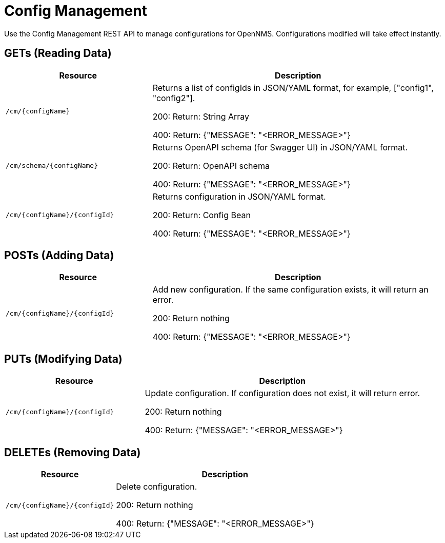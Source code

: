 = Config Management

Use the Config Management REST API to manage configurations for OpenNMS.
Configurations modified will take effect instantly.

== GETs (Reading Data)

[options="header", cols="5,10"]
|===
| Resource | Description
| `/cm/\{configName}` | Returns a list of configIds in JSON/YAML format, for example, ["config1", "config2"].

200: Return: String Array

400: Return: {"MESSAGE": "<ERROR_MESSAGE>"}
| `/cm/schema/\{configName}` | Returns OpenAPI schema (for Swagger UI) in JSON/YAML format.

200: Return: OpenAPI schema

400: Return: {"MESSAGE": "<ERROR_MESSAGE>"}
| `/cm/\{configName}/\{configId}` | Returns configuration in JSON/YAML format.

200: Return: Config Bean 

400: Return: {"MESSAGE": "<ERROR_MESSAGE>"}
|===


== POSTs (Adding Data)

[options="header", cols="5,10"]
|===
| Resource                    | Description
| `/cm/\{configName}/\{configId}`             | Add new configuration.
                                                     If the same configuration exists, it will return an error.

200: Return nothing

400: Return: {"MESSAGE": "<ERROR_MESSAGE>"}
|===

== PUTs (Modifying Data)

[options="header", cols="5,10"]
|===
| Resource                    | Description
| `/cm/\{configName}/\{configId}`             |  Update configuration.
                                                     If configuration does not exist, it will return error.

200: Return nothing

400: Return: {"MESSAGE": "<ERROR_MESSAGE>"}
|===

== DELETEs (Removing Data)

[options="header", cols="5,10"]
|===
| Resource                    | Description
| `/cm/\{configName}/\{configId}`             | Delete configuration.

200: Return nothing

400: Return: {"MESSAGE": "<ERROR_MESSAGE>"}
|===
